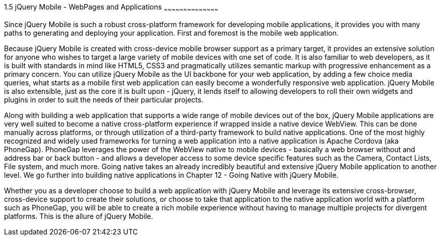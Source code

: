 ////

Author: Cory Gackenheimer <cory.gack@gmail.com>
Chapter Leader approved: <date>
Copy edited: Ralph Whitbeck <rwhitbeck@appendto.com> Nov 23, 2012
Tech edited: <date>

////

1.5 jQuery Mobile - WebPages and Applications
~~~~~~~~~~~~~~~~~~~~~~~~~~~~~~~~~~~~~~~~~~

Since jQuery Mobile is such a robust cross-platform framework for developing mobile applications, it provides you with many paths to generating and deploying your application. First and foremost is the mobile web application. 

Because jQuery Mobile is created with cross-device mobile browser support as a primary target, it provides an extensive solution for anyone who wishes to target a large variety of mobile devices with one set of code. It is also familiar to web developers, as it is built with standards in mind like HTML5, CSS3 and pragmatically utilizes semantic markup with progressive enhancement as a primary concern. You can utilize jQuery Mobile as the UI backbone for your web application, by adding a few choice media queries, what starts as a mobile first web application can easily become a wonderfully responsive web application. jQuery Mobile is also extensible, just as the core it is built upon - jQuery, it lends itself to allowing developers to roll their own widgets and plugins in order to suit the needs of their particular projects. 

Along with building a web application that supports a wide range of mobile devices out of the box, jQuery Mobile applications are very well suited to become a native cross-platform experience if wrapped inside a native device WebView. This can be done manually across platforms, or through utilization of a third-party framework to build native applications. One of the most highly recognized and widely used frameworks for turning a web application into a native application is Apache Cordova (aka PhoneGap). PhoneGap leverages the power of the WebView native to mobile devices - basically a web browser without and address bar or back button - and allows a developer access to some device specific features such as the Camera, Contact Lists, File system, and much more. Going native takes an already incredibly beautiful and extensive jQuery Mobile application to another level.  We go further into building native applications in Chapter 12 - Going Native with jQuery Mobile.

Whether you as a developer choose to build a web application with jQuery Mobile and leverage its extensive cross-browser, cross-device support to create their solutions, or choose to take that application to the native application world with a platform such as PhoneGap, you will be able to create a rich mobile experience without having to manage multiple projects for divergent platforms. This is the allure of jQuery Mobile. 
